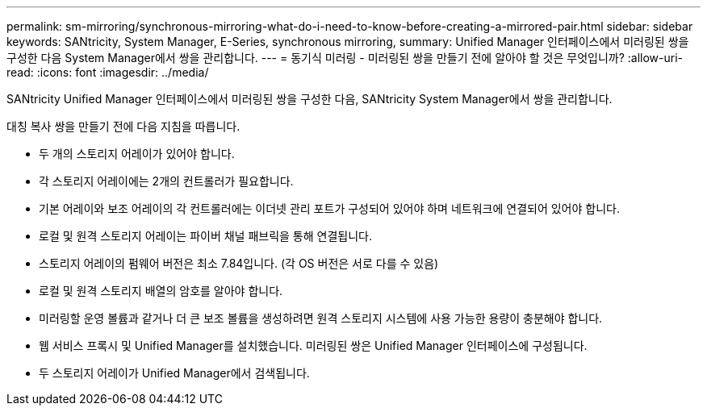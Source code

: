 ---
permalink: sm-mirroring/synchronous-mirroring-what-do-i-need-to-know-before-creating-a-mirrored-pair.html 
sidebar: sidebar 
keywords: SANtricity, System Manager, E-Series, synchronous mirroring, 
summary: Unified Manager 인터페이스에서 미러링된 쌍을 구성한 다음 System Manager에서 쌍을 관리합니다. 
---
= 동기식 미러링 - 미러링된 쌍을 만들기 전에 알아야 할 것은 무엇입니까?
:allow-uri-read: 
:icons: font
:imagesdir: ../media/


[role="lead"]
SANtricity Unified Manager 인터페이스에서 미러링된 쌍을 구성한 다음, SANtricity System Manager에서 쌍을 관리합니다.

대칭 복사 쌍을 만들기 전에 다음 지침을 따릅니다.

* 두 개의 스토리지 어레이가 있어야 합니다.
* 각 스토리지 어레이에는 2개의 컨트롤러가 필요합니다.
* 기본 어레이와 보조 어레이의 각 컨트롤러에는 이더넷 관리 포트가 구성되어 있어야 하며 네트워크에 연결되어 있어야 합니다.
* 로컬 및 원격 스토리지 어레이는 파이버 채널 패브릭을 통해 연결됩니다.
* 스토리지 어레이의 펌웨어 버전은 최소 7.84입니다. (각 OS 버전은 서로 다를 수 있음)
* 로컬 및 원격 스토리지 배열의 암호를 알아야 합니다.
* 미러링할 운영 볼륨과 같거나 더 큰 보조 볼륨을 생성하려면 원격 스토리지 시스템에 사용 가능한 용량이 충분해야 합니다.
* 웹 서비스 프록시 및 Unified Manager를 설치했습니다. 미러링된 쌍은 Unified Manager 인터페이스에 구성됩니다.
* 두 스토리지 어레이가 Unified Manager에서 검색됩니다.

